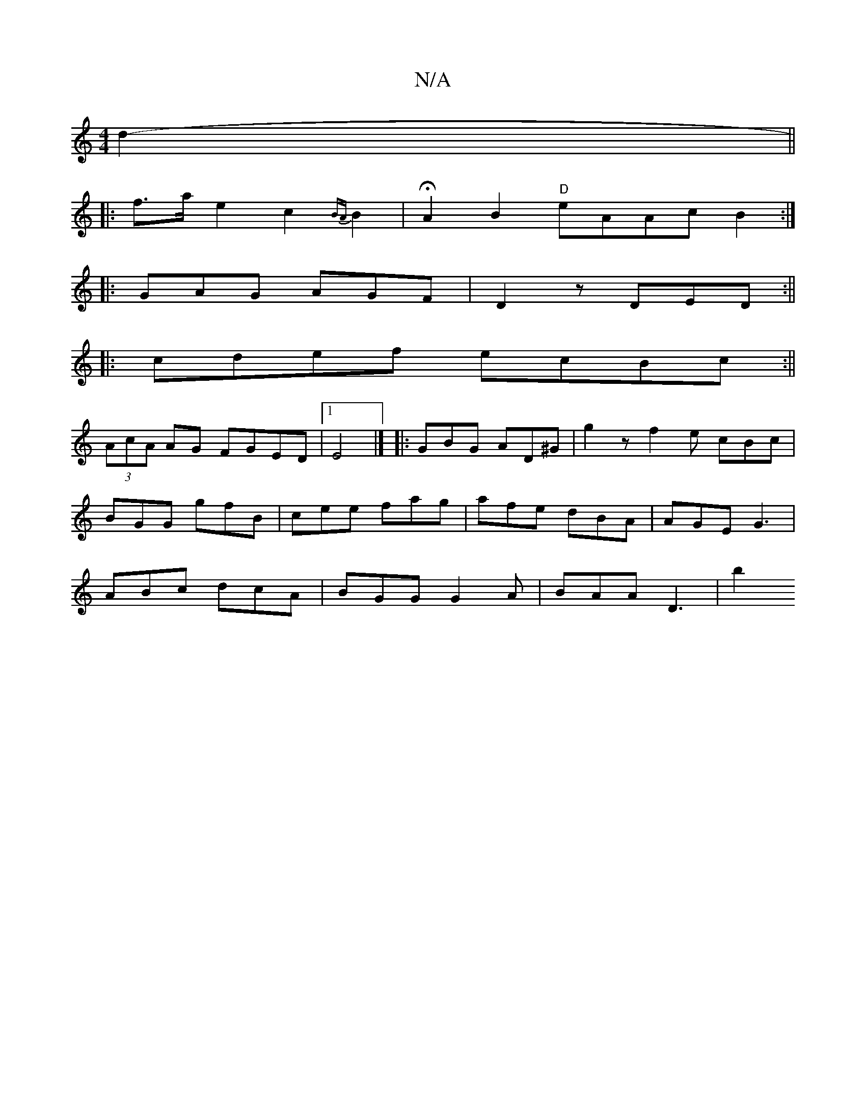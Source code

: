 X:1
T:N/A
M:4/4
R:N/A
K:Cmajor
d2- ||
|: f>a e2 c2{BA}B2 | HA2 B2 "D"eAAc B2:|
|: GAG AGF | D2z DED :||
|:cde^=f ecBc:||
(3AcA AG FGED|1 E4 |] |:GBG AD^G|g2z f2e cBc|
BGG gfB|cee fag|afe dBA|AGE G3 |
ABc dcA | BGG G2A | BAA D3 | b2